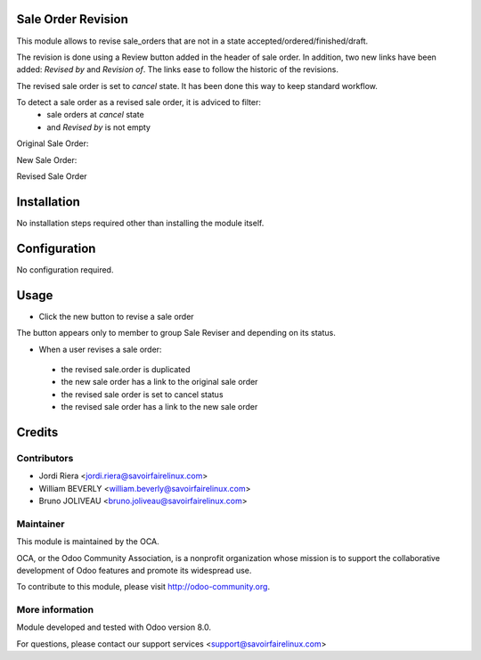 Sale Order Revision
===================

This module allows to revise sale_orders that are not in a state
accepted/ordered/finished/draft.

The revision is done using a Review button added in the header of sale order.
In addition, two new links have been added: *Revised by* and *Revision of*. The
links ease to follow the historic of the revisions.

The revised sale order is set to *cancel* state. It has been done this way to
keep standard workflow.

To detect a sale order as a revised sale order, it is adviced to filter:
 * sale orders at *cancel* state
 * and *Revised by* is not empty


Original Sale Order:

.. image:: /sale_order_revision/static/img/1_original_sale_order.png


New Sale Order:

.. image:: /sale_order_revision/static/img/2_new_sale_order.png


Revised Sale Order

.. image:: /sale_order_revision/static/img/3_revised_sale_order.png

Installation
============

No installation steps required other than installing the module itself.

Configuration
=============

No configuration required.

Usage
=====

* Click the new button to revise a sale order
The button appears only to member to group Sale Reviser and depending on its status.

* When a user revises a sale order:

 - the revised sale.order is duplicated
 - the new sale order has a link to the original sale order
 - the revised sale order is set to cancel status
 - the revised sale order has a link to the new sale order


Credits
=======

Contributors
------------

* Jordi Riera <jordi.riera@savoirfairelinux.com>
* William BEVERLY <william.beverly@savoirfairelinux.com>
* Bruno JOLIVEAU <bruno.joliveau@savoirfairelinux.com>

Maintainer
----------

.. image:: http://odoo-community.org/logo.png
   :alt: Odoo Community Association
   :target: http://odoo-community.org

This module is maintained by the OCA.

OCA, or the Odoo Community Association, is a nonprofit organization whose mission is to support the collaborative development of Odoo features and promote its widespread use.

To contribute to this module, please visit http://odoo-community.org.

More information
----------------

Module developed and tested with Odoo version 8.0.

For questions, please contact our support services
<support@savoirfairelinux.com>
